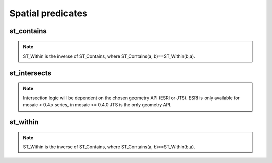 ==================
Spatial predicates
==================


st_contains
***********

.. function:: st_contains(geom1, geom2)

    Returns :code:`true` if :code:`geom1` 'spatially' contains :code:`geom2`.

    :param geom1: Geometry
    :type geom1: Column
    :param geom2: Geometry
    :type geom2: Column
    :rtype: Column: BooleanType

    :example:

.. tabs::
   .. code-tab:: py

    df = spark.createDataFrame([{'point': 'POINT (25 15)', 'poly': 'POLYGON ((30 10, 40 40, 20 40, 10 20, 30 10))'}])
    df.select(st_contains('poly', 'point')).show()
    +------------------------+
    |st_contains(poly, point)|
    +------------------------+
    |                    true|
    +------------------------+

   .. code-tab:: scala

    val df = List(("POINT (25 15)", "POLYGON ((30 10, 40 40, 20 40, 10 20, 30 10))")).toDF("point", "poly")
    df.select(st_contains($"poly", $"point")).show()
    +------------------------+
    |st_contains(poly, point)|
    +------------------------+
    |                    true|
    +------------------------+

   .. code-tab:: sql

    SELECT st_contains("POLYGON ((30 10, 40 40, 20 40, 10 20, 30 10))", "POINT (25 15)")
    +------------------------+
    |st_contains(poly, point)|
    +------------------------+
    |                    true|
    +------------------------+

   .. code-tab:: r R

    df <- createDataFrame(data.frame(point = c( "POINT (25 15)"), poly = "POLYGON ((30 10, 40 40, 20 40, 10 20, 30 10))"))
    showDF(select(df, st_contains(column("poly"), column("point"))))
    +------------------------+
    |st_contains(poly, point)|
    +------------------------+
    |                    true|
    +------------------------+

.. note:: ST_Within is the inverse of ST_Contains, where ST_Contains(a, b)==ST_Within(b,a).


st_intersects
*************

.. function:: st_intersects(geom1, geom2)

    Returns true if the geometry :code:`geom1` intersects :code:`geom2`.
    Also, see :doc:`st_intersects_agg </api/spatial-aggregations#st-intersects-agg>` function.

    :param geom1: Geometry
    :type geom1: Column
    :param geom2: Geometry
    :type geom2: Column
    :rtype: Column: BooleanType

    :example:

.. tabs::
   .. code-tab:: py

    df = spark.createDataFrame([{'p1': 'POLYGON ((0 0, 0 3, 3 3, 3 0))', 'p2': 'POLYGON ((2 2, 2 4, 4 4, 4 2))'}])
    df.select(st_intersects(col('p1'), col('p2'))).show(1, False)
    +---------------------+
    |st_intersects(p1, p2)|
    +---------------------+
    |                 true|
    +---------------------+

   .. code-tab:: scala

    val df = List(("POLYGON ((0 0, 0 3, 3 3, 3 0))", "POLYGON ((2 2, 2 4, 4 4, 4 2))")).toDF("p1", "p2")
    df.select(st_intersects($"p1", $"p2")).show(false)
    +---------------------+
    |st_intersects(p1, p2)|
    +---------------------+
    |                 true|
    +---------------------+

   .. code-tab:: sql

    SELECT st_intersects("POLYGON ((0 0, 0 3, 3 3, 3 0))", "POLYGON ((2 2, 2 4, 4 4, 4 2))")
    +---------------------+
    |st_intersects(p1, p2)|
    +---------------------+
    |                 true|
    +---------------------+

   .. code-tab:: r R

    df <- createDataFrame(data.frame(p1 = "POLYGON ((0 0, 0 3, 3 3, 3 0))", p2 = "POLYGON ((2 2, 2 4, 4 4, 4 2))"))
    showDF(select(df, st_intersects(column("p1"), column("p2"))), truncate=F)
    +---------------------+
    |st_intersects(p1, p2)|
    +---------------------+
    |                 true|
    +---------------------+

.. note:: Intersection logic will be dependent on the chosen geometry API (ESRI or JTS). ESRI is only available for mosaic < 0.4.x series, in mosaic >= 0.4.0 JTS is the only geometry API.

st_within
*********

.. function:: st_within(geom1, geom2)

    Returns :code:`true` if :code:`geom1` 'spatially' is within :code:`geom2`.

    :param geom1: Geometry
    :type geom1: Column
    :param geom2: Geometry
    :type geom2: Column
    :rtype: Column: BooleanType

    :example:

.. tabs::
   .. code-tab:: py

    df = spark.createDataFrame([{'point': 'POINT (25 15)', 'poly': 'POLYGON ((30 10, 40 40, 20 40, 10 20, 30 10))'}])
    df.select(st_within('point', 'poly')).show()
    +----------------------+
    |st_within(point, poly)|
    +----------------------+
    |                  true|
    +----------------------+

   .. code-tab:: scala

    val df = List(("POINT (25 15)", "POLYGON ((30 10, 40 40, 20 40, 10 20, 30 10))")).toDF("point", "poly")
    df.select(st_within($"point", $"poly")).show()
    +----------------------+
    |st_within(point, poly)|
    +----------------------+
    |                  true|
    +----------------------+

   .. code-tab:: sql

    SELECT st_within("POINT (25 15)", "POLYGON ((30 10, 40 40, 20 40, 10 20, 30 10))")
    +----------------------+
    |st_within(point, poly)|
    +----------------------+
    |                  true|
    +----------------------+

   .. code-tab:: r R

    df <- createDataFrame(data.frame(point = c( "POINT (25 15)"), poly = "POLYGON ((30 10, 40 40, 20 40, 10 20, 30 10))"))
    showDF(select(df, st_within(column("point"), column("poly"))))
    +----------------------+
    |st_within(point, poly)|
    +----------------------+
    |                  true|
    +----------------------+

.. note:: ST_Within is the inverse of ST_Contains, where ST_Contains(a, b)==ST_Within(b,a).

